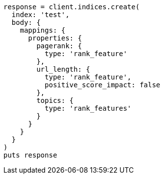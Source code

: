 [source, ruby]
----
response = client.indices.create(
  index: 'test',
  body: {
    mappings: {
      properties: {
        pagerank: {
          type: 'rank_feature'
        },
        url_length: {
          type: 'rank_feature',
          positive_score_impact: false
        },
        topics: {
          type: 'rank_features'
        }
      }
    }
  }
)
puts response
----
